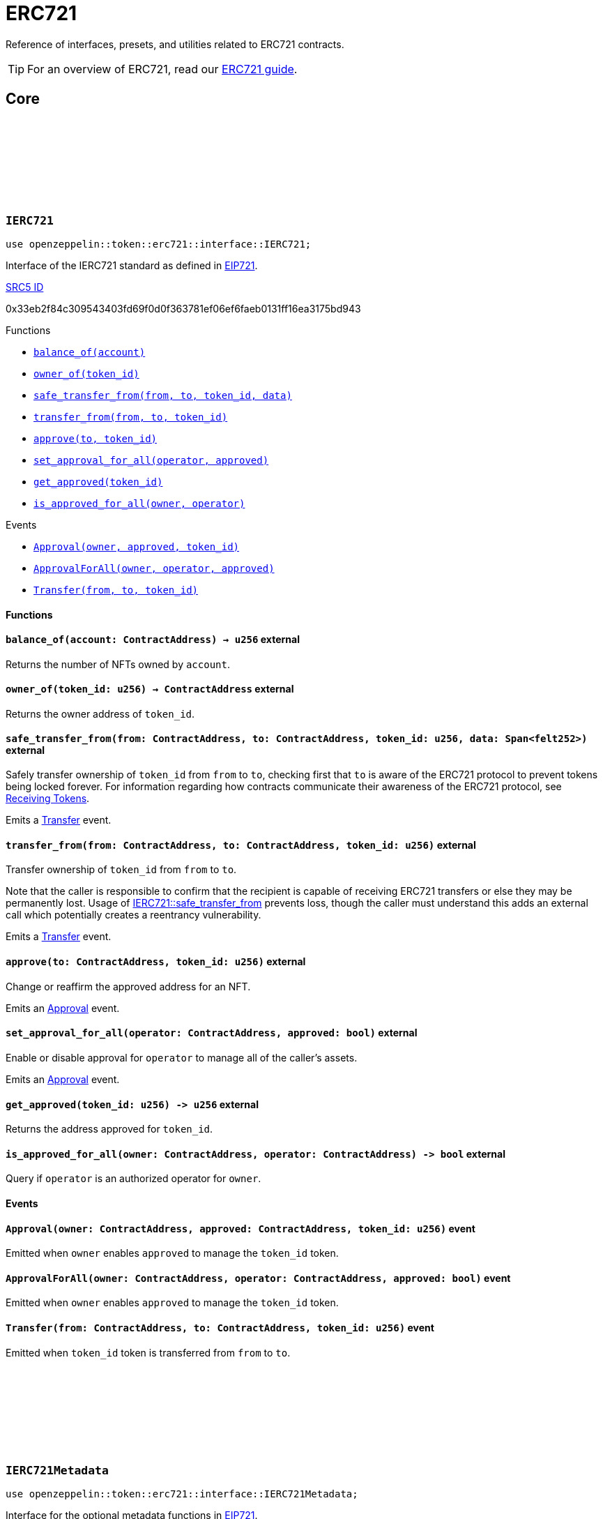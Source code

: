 :github-icon: pass:[<svg class="icon"><use href="#github-icon"/></svg>]
:eip721: https://eips.ethereum.org/EIPS/eip-721[EIP721]
:receiving-tokens: xref:/erc721.adoc#receiving_tokens[Receiving Tokens]
:casing-discussion: https://github.com/OpenZeppelin/cairo-contracts/discussions/34[here]
:inner-src5: xref:api/introspection.adoc#ISRC5[SRC5 ID]

= ERC721

Reference of interfaces, presets, and utilities related to ERC721 contracts.

TIP: For an overview of ERC721, read our xref:erc721.adoc[ERC721 guide].

== Core

[.contract]
[[IERC721]]
=== `++IERC721++` link:https://github.com/OpenZeppelin/cairo-contracts/blob/cairo-2/src/token/erc721/interface.cairo#L13-L31[{github-icon},role=heading-link]

[.hljs-theme-dark]
```javascript
use openzeppelin::token::erc721::interface::IERC721;
```
Interface of the IERC721 standard as defined in {eip721}.

[.contract-index]
.{inner-src5}
--
0x33eb2f84c309543403fd69f0d0f363781ef06ef6faeb0131ff16ea3175bd943
--

[.contract-index]
.Functions
--
* xref:#IERC721-balance_of[`++balance_of(account)++`]
* xref:#IERC721-owner_of[`++owner_of(token_id)++`]
* xref:#IERC721-safe_transfer_from[`++safe_transfer_from(from, to, token_id, data)++`]
* xref:#IERC721-transfer_from[`++transfer_from(from, to, token_id)++`]
* xref:#IERC721-approve[`++approve(to, token_id)++`]
* xref:#IERC721-set_approval_for_all[`++set_approval_for_all(operator, approved)++`]
* xref:#IERC721-get_approved[`++get_approved(token_id)++`]
* xref:#IERC721-is_approved_for_all[`++is_approved_for_all(owner, operator)++`]
--

[.contract-index]
.Events
--
* xref:#IERC721-Approval[`++Approval(owner, approved, token_id)++`]
* xref:#IERC721-ApprovalForAll[`++ApprovalForAll(owner, operator, approved)++`]
* xref:#IERC721-Transfer[`++Transfer(from, to, token_id)++`]
--

==== Functions

[.contract-item]
[[IERC721-balance_of]]
==== `[.contract-item-name]#++balance_of++#++(account: ContractAddress) → u256++` [.item-kind]#external#

Returns the number of NFTs owned by `account`.

[.contract-item]
[[IERC721-owner_of]]
==== `[.contract-item-name]#++owner_of++#++(token_id: u256) → ContractAddress++` [.item-kind]#external#

Returns the owner address of `token_id`.

[.contract-item]
[[IERC721-safe_transfer_from]]
==== `[.contract-item-name]#++safe_transfer_from++#++(from: ContractAddress, to: ContractAddress, token_id: u256, data: Span<felt252>)++` [.item-kind]#external#

Safely transfer ownership of `token_id` from `from` to `to`, checking first that `to` is aware of the ERC721 protocol to prevent tokens being locked forever.
For information regarding how contracts communicate their awareness of the ERC721 protocol, see {receiving-tokens}.
    
Emits a <<IERC721-Transfer,Transfer>> event.

[.contract-item]
[[IERC721-transfer_from]]
==== `[.contract-item-name]#++transfer_from++#++(from: ContractAddress, to: ContractAddress, token_id: u256)++` [.item-kind]#external#

Transfer ownership of `token_id` from `from` to `to`.
    
Note that the caller is responsible to confirm that the recipient is capable of receiving ERC721 transfers or else they may be permanently lost.
Usage of <<IERC721-safe_transfer_from,IERC721::safe_transfer_from>> prevents loss, though the caller must understand this adds an external call which potentially creates a reentrancy vulnerability.
    
Emits a <<IERC721-Transfer,Transfer>> event.

[.contract-item]
[[IERC721-approve]]
==== `[.contract-item-name]#++approve++#++(to: ContractAddress, token_id: u256)++` [.item-kind]#external#

Change or reaffirm the approved address for an NFT.

Emits an <<IERC721-Approval,Approval>> event.

[.contract-item]
[[IERC721-set_approval_for_all]]
==== `[.contract-item-name]#++set_approval_for_all++#++(operator: ContractAddress, approved: bool)++` [.item-kind]#external#

Enable or disable approval for `operator` to manage all of the caller's assets.

Emits an <<IERC721-Approval,Approval>> event.

[.contract-item]
[[IERC721-get_approved]]
==== `[.contract-item-name]#++get_approved++#++(token_id: u256) -> u256++` [.item-kind]#external#

Returns the address approved for `token_id`.

[.contract-item]
[[IERC721-is_approved_for_all]]
==== `[.contract-item-name]#++is_approved_for_all++#++(owner: ContractAddress, operator: ContractAddress) -> bool++` [.item-kind]#external#

Query if `operator` is an authorized operator for `owner`.

==== Events

[.contract-item]
[[IERC721-Approval]]
==== `[.contract-item-name]#++Approval++#++(owner: ContractAddress, approved: ContractAddress, token_id: u256)++` [.item-kind]#event#

Emitted when `owner` enables `approved` to manage the `token_id` token.

[.contract-item]
[[IERC721-ApprovalForAll]]
==== `[.contract-item-name]#++ApprovalForAll++#++(owner: ContractAddress, operator: ContractAddress, approved: bool)++` [.item-kind]#event#

Emitted when `owner` enables `approved` to manage the `token_id` token.

[.contract-item]
[[IERC721-Transfer]]
==== `[.contract-item-name]#++Transfer++#++(from: ContractAddress, to: ContractAddress, token_id: u256)++` [.item-kind]#event#

Emitted when `token_id` token is transferred from `from` to `to`.

[.contract]
[[IERC721Metadata]]
=== `++IERC721Metadata++` link:https://github.com/OpenZeppelin/cairo-contracts/blob/cairo-2/src/token/erc721/interface.cairo#L54-L59[{github-icon},role=heading-link]

[.hljs-theme-dark]
```javascript
use openzeppelin::token::erc721::interface::IERC721Metadata;
```

Interface for the optional metadata functions in {eip721}.

[.contract-index]
.{inner-src5}
--
0x6069a70848f907fa57668ba1875164eb4dcee693952468581406d131081bbd
--

[.contract-index]
.Functions
--
* xref:#IERC721Metadata-name[`++name()++`]
* xref:#IERC721Metadata-symbol[`++symbol()++`]
* xref:#IERC721Metadata-token_uri[`++token_uri(token_id)++`]
--

==== Functions

[.contract-item]
[[IERC721Metadata-name]]
==== `[.contract-item-name]#++name++#++() -> felt252++` [.item-kind]#external#

Returns the NFT name.

[.contract-item]
[[IERC721Metadata-symbol]]
==== `[.contract-item-name]#++symbol++#++() -> felt252++` [.item-kind]#external#

Returns the NFT ticker symbol.

[.contract-item]
[[IERC721Metadata-token_uri]]
==== `[.contract-item-name]#++token_uri++#++(token_id: u256) -> felt252++` [.item-kind]#external#

Returns the Uniform Resource Identifier (URI) as a short string for the `token_id` token.
If the URI is not set for `token_id`, the return value will be `0`.

[.contract]
[[ERC721Component]]
=== `++ERC721Component++` link:https://github.com/OpenZeppelin/cairo-contracts/blob/cairo-2/src/token/erc721/erc721.cairo#L7[{github-icon},role=heading-link]

[.hljs-theme-dark]
```javascript
use openzeppelin::token::erc721::ERC721Component;
```

ERC721 component implementing <<IERC721,IERC721>> and <<IERC721Metadata,IERC721Metadata>>.

NOTE: Implementing xref:api/introspection.adoc#SRC5Component[SRC5Component] is a requirement for this component to be implemented.

[.contract-index]
.External functions
--
.IERC721Impl
* xref:#IERC721-balance_of[`++balance_of(self, account)++`]
* xref:#IERC721-owner_of[`++owner_of(self, token_id)++`]
* xref:#IERC721-safe_transfer_from[`++safe_transfer_from(self, from, to, token_id, data)++`]
* xref:#IERC721-transfer_from[`++transfer_from(self, from, to, token_id)++`]
* xref:#IERC721-approve[`++approve(self, to, token_id)++`]
* xref:#IERC721-set_approval_for_all[`++set_approval_for_all(self, operator, approved)++`]
* xref:#IERC721-get_approved[`++get_approved(self, token_id)++`]
* xref:#IERC721-is_approved_for_all[`++is_approved_for_all(self, owner, operator)++`]

.IERC721MetadataImpl
* xref:#IERC721Metadata-name[`++name(self)++`]
* xref:#IERC721Metadata-symbol[`++symbol(self)++`]
* xref:#IERC721Metadata-token_uri[`++token_uri(self, token_id)++`]
--

[.contract-index]
.camelCase support
--
.ER721CamelOnlyImpl
* xref:#ERC721-balanceOf[`++balanceOf(self, account)++`]
* xref:#ERC721-ownerOf[`++ownerOf(self, tokenId)++`]
* xref:#ERC721-safeTransferFrom[`++safeTransferFrom(self, from, to, tokenId, data)++`]
* xref:#ERC721-transferFrom[`++transferFrom(self, from, to, tokenId)++`]
* xref:#ERC721-setApprovalForAll[`++setApprovalForAll(self, operator, approved)++`]
* xref:#ERC721-getApproved[`++getApproved(self, tokenId)++`]
* xref:#ERC721-isApprovedForAll[`++isApprovedForAll(self, owner, operator)++`]

.ERC721MetadataCamelOnlyImpl
* xref:#ERC721-tokenURI[`++tokenURI(self, tokenId)++`]
--

[.contract-index]
.Internal Functions
--
.InternalImpl
* xref:#ERC721-initializer[`++initializer(self, name_, symbol_)++`]
* xref:#ERC721-_owner_of[`++_owner_of(self, token_id)++`]
* xref:#ERC721-_exists[`++_exists(self, token_id)++`]
* xref:#ERC721-_is_approved_or_owner[`++_is_approved_or_owner(self, spender, token_id)++`]
* xref:#ERC721-_approve[`++_approve(self, to, token_id)++`]
* xref:#ERC721-_set_approval_for_all[`++_set_approval_for_all(self, owner, operator, approved)++`]
* xref:#ERC721-_mint[`++_mint(self, to, token_id)++`]
* xref:#ERC721-_transfer[`++_transfer(self, from, to, token_id)++`]
* xref:#ERC721-_burn[`++_burn(self, token_id)++`]
* xref:#ERC721-_safe_mint[`++_safe_mint(self, to, token_id, data)++`]
* xref:#ERC721-_safe_transfer[`++_safe_transfer(self, from, to, token_id, data)++`]
* xref:#ERC721-_set_token_uri[`++_set_token_uri(self, token_id, token_uri)++`]
--

[.contract-index]
.Events
--
.IERC721
* xref:#IERC721-Approval[`++Approval(owner, approved, token_id)++`]
* xref:#IERC721-ApprovalForAll[`++ApprovalForAll(owner, operator, approved)++`]
* xref:#IERC721-Transfer[`++Transfer(from, to, token_id)++`]
--

==== External functions

[.contract-item]
[[ERC721-balance_of]]
==== `[.contract-item-name]#++balance_of++#++(self: @ContractState, account: ContractAddress) → u256++` [.item-kind]#external#

See <<IERC721-balance_of,IERC721::balance_of>>.

[.contract-item]
[[ERC721-owner_of]]
==== `[.contract-item-name]#++owner_of++#++(self: @ContractState, token_id: u256) → ContractAddress++` [.item-kind]#external#

See <<IERC721-owner_of,IERC721::owner_of>>.

Requirements:

- `token_id` exists.

[.contract-item]
[[ERC721-safe_transfer_from]]
==== `[.contract-item-name]#++safe_transfer_from++#++(ref self: ContractState, from: ContractAddress, to: ContractAddress, token_id: u256, data: Span<felt252>)++` [.item-kind]#external#

See <<IERC721-safe_transfer_from,IERC721::safe_transfer_from>>.

Requirements:

- Caller is either approved or the `token_id` owner.
- `to` is not the zero address.
- `from` is not the zero address.
- `token_id` exists.
- `to` is either an account contract or supports the <<IERC721Receiver,IERC721Receiver>> interface.

[.contract-item]
[[ERC721-transfer_from]]
==== `[.contract-item-name]#++transfer_from++#++(ref self: ContractState, from: ContractAddress, to: ContractAddress, token_id: u256)++` [.item-kind]#external#

See <<IERC721-transfer_from,IERC721::transfer_from>>.

Requirements:

- Caller either approved or the `token_id` owner.
- `to` is not the zero address.
- `from` is not the zero address.
- `token_id` exists.

[.contract-item]
[[ERC721-approve]]
==== `[.contract-item-name]#++approve++#++(ref self: ContractState, to: ContractAddress, token_id: u256)++` [.item-kind]#external#

See <<IERC721-approve,IERC721::approve>>.

Requirements:

- The caller is either an approved operator or the `token_id` owner.
- `to` cannot be the token owner or the zero address.
- `token_id` exists.

[.contract-item]
[[ERC721-set_approval_for_all]]
==== `[.contract-item-name]#++set_approval_for_all++#++(ref self: ContractState, operator: ContractAddress, approved: bool)++` [.item-kind]#external#

See <<IERC721-set_approval_for_all,IERC721::set_approval_for_all>>.

Requirements:

- `operator` cannot be the caller.

[.contract-item]
[[ERC721-get_approved]]
==== `[.contract-item-name]#++get_approved++#++(self: @ContractState, token_id: u256) -> u256++` [.item-kind]#external#

See <<IERC721-get_approved,IERC721::get_approved>>.

Requirements:

- `token_id` exists.

[.contract-item]
[[ERC721-is_approved_for_all]]
==== `[.contract-item-name]#++is_approved_for_all++#++(self: @ContractState, owner: ContractAddress, operator: ContractAddress) -> bool++` [.item-kind]#external#

See <<IERC721-is_approved_for_all,IERC721::is_approved_for_all>>.

[.contract-item]
[[ERC721-name]]
==== `[.contract-item-name]#++name++#++(self: @ContractState) -> felt252++` [.item-kind]#external#

See <<IERC721Metadata-name,IERC721Metadata::name>>.

[.contract-item]
[[ERC721-symbol]]
==== `[.contract-item-name]#++symbol++#++(self: @ContractState) -> felt252++` [.item-kind]#external#

See <<IERC721Metadata-symbol,IERC721Metadata::symbol>>.

[.contract-item]
[[ERC721-token_uri]]
==== `[.contract-item-name]#++token_uri++#++(self: @ContractState, token_id: u256) -> felt252++` [.item-kind]#external#

See <<IERC721Metadata-token_uri,IERC721Metadata::token_uri>>.

==== camelCase Support

[.contract-item]
[[ERC721-balanceOf]]
==== `[.contract-item-name]#++balanceOf++#++(self: @ContractState, account: ContractAddress) -> u256++` [.item-kind]#external#

See <<IERC721-balance_of,IERC721::balance_of>>.

[.contract-item]
[[ERC721-ownerOf]]
==== `[.contract-item-name]#++ownerOf++#++(self: @ContractState, tokenId: u256) -> ContractAddress++` [.item-kind]#external#

See <<IERC721-owner_of,IERC721::owner_of>>.

[.contract-item]
[[ERC721-transferFrom]]
==== `[.contract-item-name]#++transferFrom++#++(ref self: ContractState, from: ContractAddress, to: ContractAddress, tokenId: u256)++` [.item-kind]#external#

See <<IERC721-transfer_from,IERC721::transfer_from>>.

[.contract-item]
[[ERC721-safeTransferFrom]]
==== `[.contract-item-name]#++safeTransferFrom++#++(ref self: ContractState, from: ContractAddress, to: ContractAddress, tokenId: u256, data: Span<felt252>)++` [.item-kind]#external#

See <<IERC721-safe_transfer_from,IERC721::safe_transfer_from>>.

[.contract-item]
[[ERC721-setApprovalForAll]]
==== `[.contract-item-name]#++setApprovalForAll++#++(ref self: ContractState, operator: ContractAddress, approved: bool)++` [.item-kind]#external#

See <<IERC721-safe_transfer_from,IERC721::safe_transfer_from>>.

[.contract-item]
[[ERC721-getApproved]]
==== `[.contract-item-name]#++getApproved++#++(self: @ContractState, tokenId: u256) -> ContractAddress++` [.item-kind]#external#

See <<IERC721-get_approved,IERC721::get_approved>>.

[.contract-item]
[[ERC721-isApprovedForAll]]
==== `[.contract-item-name]#++isApprovedForAll++#++(self: @ContractState, owner: ContractAddress, operator: ContractAddress) -> bool++` [.item-kind]#external#

See <<IERC721-is_approved_for_all,IERC721::is_approved_for_all>>.

[.contract-item]
[[ERC721-tokenURI]]
==== `[.contract-item-name]#++tokenURI++#++(self: @ContractState, tokenId: u256) -> felt252++` [.item-kind]#external#

See <<IERC721Metadata-token_uri,IERC721Metadata::token_uri>>.

==== Internal functions

[.contract-item]
[[ERC721-initializer]]
==== `[.contract-item-name]#++initializer++#++(ref self: ContractState, name_: felt252, symbol_: felt252)++` [.item-kind]#internal#

Initializes the contract by setting the token name and symbol.
This should be used inside the contract's constructor.

[.contract-item]
[[ERC721-_owner_of]]
==== `[.contract-item-name]#++_owner_of++#++(self: @ContractState, token_id: felt252) -> ContractAddress++` [.item-kind]#internal#

Internal function that returns the owner address of `token_id`.
This function will panic if the token does not exist.

[.contract-item]
[[ERC721-_exists]]
==== `[.contract-item-name]#++_exists++#++(self: @ContractState, token_id: u256) -> bool++` [.item-kind]#internal#

Internal function that returns whether `token_id` exists.

Tokens start existing when they are minted (<<ERC721-_mint,_mint>>), and stop existing when they are burned (<<ERC721-_burn,_burn>>).

[.contract-item]
[[ERC721-_is_approved_or_owner]]
==== `[.contract-item-name]#++_is_approved_or_owner++#++(ref self: ContractState, spender: ContractAddress, token_id: u256) -> bool++` [.item-kind]#internal#

Internal function that returns whether `spender` is allowed to manage `token_id`.

Requirements:

- `token_id` exists.

[.contract-item]
[[ERC721-_approve]]
==== `[.contract-item-name]#++_approve++#++(ref self: ContractState, to: ContractAddress, token_id: u256)++` [.item-kind]#internal#

Internal function that changes or reaffirms the approved address for an NFT.

Emits an <<IERC721-Approval,Approval>> event.

Requirements:

- `token_id` exists.
- `to` is not the current token owner.

[.contract-item]
[[ERC721-_set_approval_for_all]]
==== `[.contract-item-name]#++_set_approval_for_all++#++(ref self: ContractState, owner: ContractAddress, operator: ContractAddress, approved: bool)++` [.item-kind]#internal#

Internal function that enables or disables approval for `operator` to manage all of the
`owner` assets.

Emits an <<IERC721-Approval,Approval>> event.

Requirements:

- `operator` cannot be the caller.

[.contract-item]
[[ERC721-_mint]]
==== `[.contract-item-name]#++_mint++#++(ref self: ContractState, to: ContractAddress, token_id: u256)++` [.item-kind]#internal#

WARNING: Usage of this method is discouraged, use <<IERC721-_safe_mint,_safe_mint>> whenever possible.

Internal function that mints `token_id` and transfers it to `to`.

Emits an <<IERC721-Transfer,Transfer>> event.

Requirements:

- `to` is not the zero address.
- `token_id` does not already exist.

[.contract-item]
[[ERC721-_transfer]]
==== `[.contract-item-name]#++_transfer++#++(ref self: ContractState, from: ContractAddress, to: ContractAddress, token_id: u256)++` [.item-kind]#internal#

Internal function that transfers `token_id` from `from` to `to`.

Emits an <<IERC721-Transfer,Transfer>> event.

Requirements:

- `to` is not the zero address.
- `from` is the token owner.
- `token_id` exists.

[.contract-item]
[[ERC721-_burn]]
==== `[.contract-item-name]#++_burn++#++(ref self: ContractState, token_id: u256)++` [.item-kind]#internal#

Internal function that destroys `token_id`.
The approval is cleared when the token is burned.
This internal function does not check if the sender is authorized to operate on the token.

Emits an <<IERC721-Transfer,Transfer>> event.

Requirements:

`token_id` exists.

[.contract-item]
[[ERC721-_safe_mint]]
==== `[.contract-item-name]#++_safe_mint++#++(ref self: ContractState, to: ContractAddress, token_id: u256, data: Span<felt252>)++` [.item-kind]#internal#

Internal function that safely mints `token_id` and transfers it to `to`.
If `to` is not an account contract, `to` must support <<IERC721Receiver,IERC721Receiver>>; otherwise, the transaction will fail.

Emits an <<IERC721-Transfer,Transfer>> event.

Requirements:

- `token_id` does not already exist.
- `to` is either an account contract or supports the <<IERC721Receiver,IERC721Receiver>> interface.

[.contract-item]
[[ERC721-_safe_transfer]]
==== `[.contract-item-name]#++_safe_transfer++#++(ref self: ContractState, from: ContractAddress, to: ContractAddress, token_id: u256, data: Span<felt252>)++` [.item-kind]#internal#

Safely transfers `token_id` token from `from` to `to`, checking first that contract recipients are aware of the ERC721 protocol to prevent tokens from being forever locked.

`data` is additional data, it has no specified format and it is sent in call to `to`.

This internal function does not include permissions but can be useful for instances like implementing alternative mechanisms to perform signature-based token transfers.

Emits an <<IERC721-Transfer,Transfer>> event.

Requirements:

- `to` cannot be the zero address.
- `from` must be the token owner.
- `token_id` exists.
- `to` either is an account contract or supports the <<IERC721Receiver,IERC721Receiver>> interface.

[.contract-item]
[[ERC721-_set_token_uri]]
==== `[.contract-item-name]#++_set_token_uri++#++(ref self: ContractState, token_id: u256, token_uri: felt252)++` [.item-kind]#internal#

Sets the `token_uri` of `token_id`.

Requirements:

- `token_id` exists.

==== Events

[.contract-item]
[[IERC721-Approval]]
==== `[.contract-item-name]#++Approval++#++(owner: ContractAddress, approved: ContractAddress, token_id: u256)++` [.item-kind]#event#

See <<IERC721-Approval,Approval>>.

[.contract-item]
[[IERC721-ApprovalForAll]]
==== `[.contract-item-name]#++ApprovalForAll++#++(owner: ContractAddress, operator: ContractAddress, approved: bool)++` [.item-kind]#event#

See <<IERC721-ApprovalForAll,ApprovalForAll>>.

[.contract-item]
[[IERC721-Transfer]]
==== `[.contract-item-name]#++Transfer++#++(from: ContractAddress, to: ContractAddress, token_id: u256)++` [.item-kind]#event#

See <<IERC721-Transfer,Transfer>>.

[.contract]
[[IERC721Receiver]]
=== `++IERC721Receiver++` link:https://github.com/OpenZeppelin/cairo-contracts/blob/cairo-2/src/token/erc721/interface.cairo#L70-L79[{github-icon},role=heading-link]

[.hljs-theme-dark]
```javascript
use openzeppelin::token::erc721::interface::IERC721Receiver;
```

Interface for any contract that wants to support safe token transfers from ERC721 asset contracts.

[.contract-index]
.{inner-src5}
--
0x3a0dff5f70d80458ad14ae37bb182a728e3c8cdda0402a5daa86620bdf910bc
--

[.contract-index]
.Functions
--
* xref:#IERC721Receiver-on_erc721_received[`++on_erc721_received(operator, from, token_id, data)++`]
--

==== Functions

[.contract-item]
[[IERC721Receiver-on_erc721_received]]
==== `[.contract-item-name]#++on_erc721_received++#++(operator: ContractAddress, from: ContractAddress, token_id: u256, data Span<felt252>) -> felt252++` [.item-kind]#external#

Whenever an IERC721 `token_id` token is transferred to this non-account contract via <<IERC721-safe_transfer_from,IERC721::safe_transfer_from>> by `operator` from `from`, this function is called.
